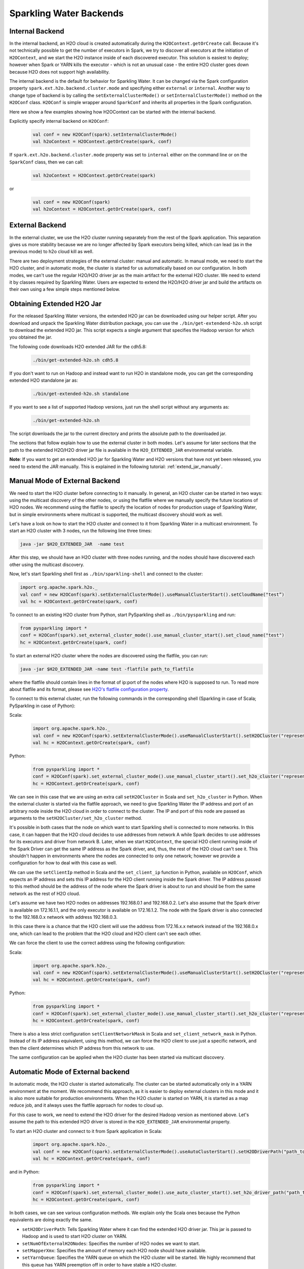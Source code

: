 .. _backend:

Sparkling Water Backends
------------------------

Internal Backend
~~~~~~~~~~~~~~~~

In the internal backend, an H2O cloud is created automatically during the ``H2OContext.getOrCreate`` call. Because it's not technically possible to get the number of executors in Spark, we try to discover all executors at the initiation of ``H2OContext``, and we start the H2O instance inside of each discovered executor. This solution is easiest to deploy; however when Spark or YARN kills the executor - which is not an unusual case - the entire H2O cluster goes down because H2O does not support high availability.

The internal backend is the default for behavior for Sparkling Water. It can be changed via the Spark configuration property ``spark.ext.h2o.backend.cluster.mode`` and specifying either ``external`` or ``internal``. Another way to change type of backend is by calling the ``setExternalClusterMode()`` or ``setInternalClusterMode()`` method on the ``H2OConf`` class. ``H2OConf`` is simple wrapper around ``SparkConf`` and inherits all properties in the Spark configuration.

Here we show a few examples showing how H2OContext can be started with the internal backend.

Explicitly specify internal backend on ``H2OConf``:

 .. code:: scala

    val conf = new H2OConf(spark).setInternalClusterMode()
    val h2oContext = H2OContext.getOrCreate(spark, conf)

If ``spark.ext.h2o.backend.cluster.mode`` property was set to ``internal`` either on the command line or on the ``SparkConf`` class, then we can call:

 .. code:: scala

    val h2oContext = H2OContext.getOrCreate(spark) 

or

 .. code:: scala

    val conf = new H2OConf(spark)
    val h2oContext = H2OContext.getOrCreate(spark, conf)

External Backend
~~~~~~~~~~~~~~~~

In the external cluster, we use the H2O cluster running separately from the rest of the Spark application. This separation gives us more stability because we are no longer affected by Spark executors being killed, which can lead (as in the previous mode) to h2o cloud kill as well.

There are two deployment strategies of the external cluster: manual and automatic. In manual mode, we need to start the H2O cluster, and in automatic mode, the cluster is started for us automatically based on our configuration. In both modes, we can't use the regular H2O/H2O driver jar as the main artifact for the external H2O cluster. We need to extend it by classes required by Sparkling Water. Users are expected to extend the H2O/H2O driver jar and build the artifacts on their own using a few simple steps mentioned below.

Obtaining Extended H2O Jar
~~~~~~~~~~~~~~~~~~~~~~~~~~

For the released Sparkling Water versions, the extended H2O jar can be downloaded using our helper script. After you download and unpack the Sparkling Water distribution package, you can use the ``./bin/get-extendend-h2o.sh`` script to download the extended H2O jar. This script expects a single argument that specifies the Hadoop version for which you obtained the jar.

The following code downloads H2O extended JAR for the cdh5.8:

 .. code:: bash

    ./bin/get-extended-h2o.sh cdh5.8

If you don't want to run on Hadoop and instead want to run H2O in standalone mode, you can get the corresponding extended H2O standalone jar as:

 .. code:: bash

    ./bin/get-extended-h2o.sh standalone

If you want to see a list of supported Hadoop versions, just run the shell script without any arguments as:

 .. code:: bash

    ./bin/get-extended-h2o.sh

The script downloads the jar to the current directory and prints the absolute path to the downloaded jar.

The sections that follow explain how to use the external cluster in both modes. Let's assume for later sections that the path to the extended H2O/H2O driver jar file is available in the ``H2O_EXTENDED_JAR`` environmental variable.

**Note**: If you want to get an extended H2O jar for Sparkling Water and H2O versions that have not yet been released, you need to extend the JAR manually. This is explained in the following tutorial: :ref:`extend_jar_manually`.

Manual Mode of External Backend
~~~~~~~~~~~~~~~~~~~~~~~~~~~~~~~

We need to start the H2O cluster before connecting to it manually. In general, an H2O cluster can be started in two ways: using the multicast discovery of the other nodes, or using the flatfile where we manually specify the future locations of H2O nodes. We recommend using the flatfile to specify the location of nodes for production usage of Sparkling Water, but in simple environments where multicast is supported, the multicast discovery should work as well.

Let's have a look on how to start the H2O cluster and connect to it from Sparkling Water in a multicast environment. To start an H2O cluster with 3 nodes, run the following line three times:

.. code:: bash

    java -jar $H2O_EXTENDED_JAR  -name test


After this step, we should have an H2O cluster with three nodes running, and the nodes should have discovered each other using the multicast discovery.

Now, let's start Sparkling shell first as ``./bin/sparkling-shell`` and connect to the cluster:

.. code:: scala

    import org.apache.spark.h2o._
    val conf = new H2OConf(spark).setExternalClusterMode().useManualClusterStart().setCloudName("test”)
    val hc = H2OContext.getOrCreate(spark, conf)

To connect to an existing H2O cluster from Python, start PySparkling shell as ``./bin/pysparkling`` and run:

.. code:: python

    from pysparkling import *
    conf = H2OConf(spark).set_external_cluster_mode().use_manual_cluster_start().set_cloud_name("test")
    hc = H2OContext.getOrCreate(spark, conf)

To start an external H2O cluster where the nodes are discovered using the flatfile, you can run:

.. code:: bash

    java -jar $H2O_EXTENDED_JAR -name test -flatfile path_to_flatfile

where the flatfile should contain lines in the format of ip:port of the nodes where H2O is supposed to run. To read more about flatfile and its format, please see `H2O's flatfile configuration property <https://github.com/h2oai/h2o-3/blob/master/h2o-docs/src/product/howto/H2O-DevCmdLine.md#flatfile>`__.

To connect to this external cluster, run the following commands in the corresponding shell (Sparkling in case of Scala; PySparkling in case of Python):

Scala:

 .. code:: scala

    import org.apache.spark.h2o._
    val conf = new H2OConf(spark).setExternalClusterMode().useManualClusterStart().setH2OCluster("representant_ip", representant_port).setCloudName("test”)
    val hc = H2OContext.getOrCreate(spark, conf)

Python:

 .. code:: python

    from pysparkling import *
    conf = H2OConf(spark).set_external_cluster_mode().use_manual_cluster_start().set_h2o_cluster("representant_ip", representant_port).set_cloud_name("test”)
    hc = H2OContext.getOrCreate(spark, conf)

We can see in this case that we are using an extra call ``setH2OCluster`` in Scala and ``set_h2o_cluster`` in Python. When the external cluster is started via the flatfile approach, we need to give Sparkling Water the IP address and port of an arbitrary node inside the H2O cloud in order to connect to the cluster. The IP and port of this node are passed as arguments to the ``setH2OCluster/set_h2o_cluster`` method.

It's possible in both cases that the node on which want to start Sparkling shell is connected to more networks. In this case, it can happen that the H2O cloud decides to use addresses from network A while Spark decides to use addresses for its executors and driver from network B. Later, when we start ``H2OContext``, the special H2O client running inside of the Spark Driver can get the same IP address as the Spark driver, and, thus, the rest of the H2O cloud can't see it. This shouldn't happen in environments where the nodes are connected to only one network; however we provide a configuration for how to deal with this case as well.

We can use the ``setClientIp`` method in Scala and the ``set_client_ip`` function in Python, available on ``H2OConf``, which expects an IP address and sets this IP address for the H2O client running inside the Spark driver. The IP address passed to this method should be the address of the node where the Spark driver is about to run and should be from the same network as the rest of H2O cloud.

Let's assume we have two H2O nodes on addresses 192.168.0.1 and 192.168.0.2. Let's also assume that the Spark driver is available on 172.16.1.1, and the only executor is available on 172.16.1.2. The node with the Spark driver is also connected to the 192.168.0.x network with address 192.168.0.3.

In this case there is a chance that the H2O client will use the address from 172.16.x.x network instead of the 192.168.0.x one, which can lead to the problem that the H2O cloud and H2O client can't see each other.

We can force the client to use the correct address using the following configuration:

Scala:

 .. code:: scala

    import org.apache.spark.h2o._
    val conf = new H2OConf(spark).setExternalClusterMode().useManualClusterStart().setH2OCluster("representant_ip", representant_port).setClientIp("192.168.0.3").setCloudName("test”)
    val hc = H2OContext.getOrCreate(spark, conf)

Python:

 .. code:: python

    from pysparkling import *
    conf = H2OConf(spark).set_external_cluster_mode().use_manual_cluster_start().set_h2o_cluster("representant_ip", representant_port).set_client_ip("192.168.0.3").set_cloud_name("test”)
    hc = H2OContext.getOrCreate(spark, conf)

There is also a less strict configuration ``setClientNetworkMask`` in Scala and ``set_client_network_mask`` in Python. Instead of its IP address equivalent, using this method, we can force the H2O client to use just a specific network, and then the client determines which IP address from this network to use.

The same configuration can be applied when the H2O cluster has been started via multicast discovery.

Automatic Mode of External backend
~~~~~~~~~~~~~~~~~~~~~~~~~~~~~~~~~~

In automatic mode, the H2O cluster is started automatically. The cluster can be started automatically only in a YARN environment at the moment. We recommend this approach, as it is easier to deploy external clusters in this mode and it is also more suitable for production environments. When the H2O cluster is started on YARN, it is started as a map reduce job, and it always uses the flatfile approach for nodes to cloud up.

For this case to work, we need to extend the H2O driver for the desired Hadoop version as mentioned above. Let's assume the path to this extended H2O driver is stored in the ``H2O_EXTENDED_JAR`` environmental property.

To start an H2O cluster and connect to it from Spark application in Scala:

 .. code:: scala

    import org.apache.spark.h2o._
    val conf = new H2OConf(spark).setExternalClusterMode().useAutoClusterStart().setH2ODriverPath("path_to_extended_driver").setNumOfExternalH2ONodes(1).setMapperXmx("2G").setYARNQueue("abc")
    val hc = H2OContext.getOrCreate(spark, conf)

and in Python:

 .. code:: python

    from pysparkling import *
    conf = H2OConf(spark).set_external_cluster_mode().use_auto_cluster_start().set_h2o_driver_path("path_to_extended_driver").set_num_of_external_h2o_nodes(1).set_mapper_xmx("2G”).set_yarn_queue(“abc”)`
    hc = H2OContext.getOrCreate(spark, conf)

In both cases, we can see various configuration methods. We explain only the Scala ones because the Python equivalents are doing exactly the same.

-  ``setH2ODriverPath``: Tells Sparkling Water where it can find the extended H2O driver jar. This jar is passed to Hadoop and is used to start H2O cluster on YARN.
-  ``setNumOfExternalH2ONodes``: Specifies the number of H2O nodes we want to start.
-  ``setMapperXmx``: Specifies the amount of memory each H2O node should have available.
-  ``setYarnQueue``: Specifies the YARN queue on which the H2O cluster will be started. We highly recommend that this queue has YARN preemption off in order to have stable a H2O cluster.

When using ``useAutoClusterStart``, we do not need to call ``setH2ODriverPath`` explicitly when the ``H2O_EXTENDED_JAR`` environmental property is set and pointing to that file. In this case Sparkling Water will fetch the path from this variable automatically. Also when ``setCloudName`` is not called, the name is set automatically, and the H2O cluster with that name is started.

It can also happen that we might need to use the ``setClientIp/set_client_ip`` method as mentioned in the section above for the same reasons. The usage of this method in automatic mode is exactly the same as in the manual mode.
